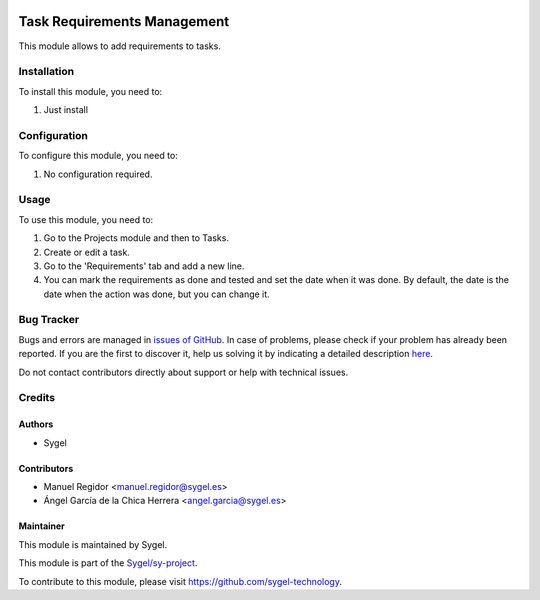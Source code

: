 .. image:: https://img.shields.io/badge/licence-AGPL--3-blue.svg
	:target: http://www.gnu.org/licenses/agpl
	:alt: License: AGPL-3

============================
Task Requirements Management
============================

This module allows to add requirements to tasks.


Installation
============

To install this module, you need to:

#. Just install


Configuration
=============

To configure this module, you need to:

#. No configuration required.


Usage
=====

To use this module, you need to:

#. Go to the Projects module and then to Tasks.
#. Create or edit a task.
#. Go to the 'Requirements' tab and add a new line.
#. You can mark the requirements as done and tested and set the date when it was done. By default, the date is the date when the action was done, but you can change it.


Bug Tracker
===========

Bugs and errors are managed in `issues of GitHub <https://github.com/sygel-technology/sy-project/issues>`_.
In case of problems, please check if your problem has already been
reported. If you are the first to discover it, help us solving it by indicating
a detailed description `here <https://github.com/sygel-technology/sy-project/issues/new>`_.

Do not contact contributors directly about support or help with technical issues.


Credits
=======

Authors
~~~~~~~

* Sygel


Contributors
~~~~~~~~~~~~

* Manuel Regidor <manuel.regidor@sygel.es>
* Ángel García de la Chica Herrera <angel.garcia@sygel.es>


Maintainer
~~~~~~~~~~

This module is maintained by Sygel.

.. image:: https://www.sygel.es/logo.png
   :alt: Sygel
   :target: https://www.sygel.es

This module is part of the `Sygel/sy-project <https://github.com/sygel-technology/sy-project>`_.

To contribute to this module, please visit https://github.com/sygel-technology.
